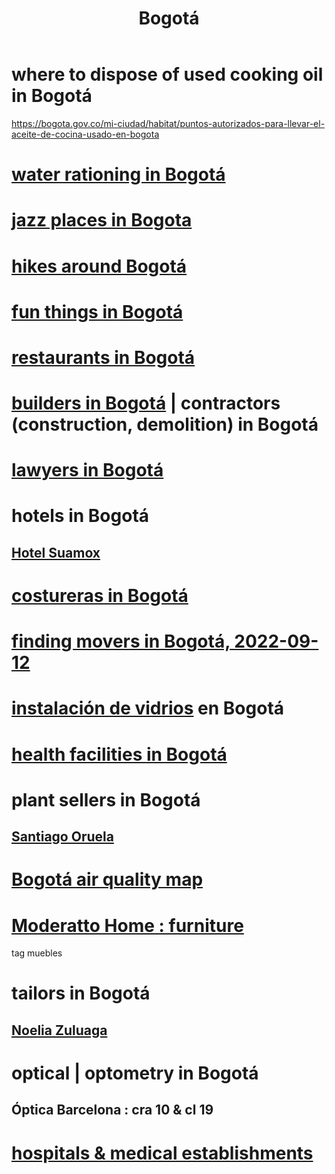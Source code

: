 :PROPERTIES:
:ID:       e93ab75c-3c2b-422f-959f-2216de60d4fd
:END:
#+title: Bogotá
* where to dispose of used cooking oil in Bogotá
  https://bogota.gov.co/mi-ciudad/habitat/puntos-autorizados-para-llevar-el-aceite-de-cocina-usado-en-bogota
* [[id:7c1c4880-a682-425d-8da8-ec6ed950f19f][water rationing in Bogotá]]
* [[id:192a523e-5e8e-4199-a2d0-c22bd86cef12][jazz places in Bogota]]
* [[id:63143900-40d2-42c5-8b76-4f5cb7713333][hikes around Bogotá]]
* [[id:003cc082-001d-4828-8f01-2b957f996fea][fun things in Bogotá]]
* [[id:7c28ad7b-347f-49d9-b999-764bf1b9ec73][restaurants in Bogotá]]
* [[id:6b0f52c1-9b63-4f15-9d2c-02cef16f1825][builders in Bogotá]] | contractors (construction, demolition) in Bogotá
* [[id:42fea591-68ff-46b8-82db-97b2bd714769][lawyers in Bogotá]]
* hotels in Bogotá
** [[id:ce295e0b-599c-4eae-b084-fcf197cef9e8][Hotel Suamox]]
* [[id:c9111834-29bf-49c6-be86-6b633e21ba04][costureras in Bogotá]]
* [[id:a980ac09-af99-412f-ae7a-2ba4def3f966][finding movers in Bogotá, 2022-09-12]]
* [[id:d041c2e5-7da3-4ce2-a703-9aa9238ec7b4][instalación de vidrios]] en Bogotá
* [[id:ef9c3e9a-dc35-4c33-b3e0-10fd29d4c214][health facilities in Bogotá]]
* plant sellers in Bogotá
** [[id:72c4a9ae-52ae-4a78-be4b-e496db9e036e][Santiago Oruela]]
* [[id:47883263-5c97-4a23-b19e-d6f592c8ddb2][Bogotá air quality map]]
* [[id:4a99d06c-a8f7-4104-beab-e9528c2dd25c][Moderatto Home : furniture]]
  tag muebles
* tailors in Bogotá
** [[id:0ae27b38-459a-40c7-8b45-24f43cc9dc5b][Noelia Zuluaga]]
* optical | optometry in Bogotá
** Óptica Barcelona : cra 10 & cl 19
* [[id:d2d0d7b2-0a30-432c-86cc-6086624bf798][hospitals & medical establishments]]
